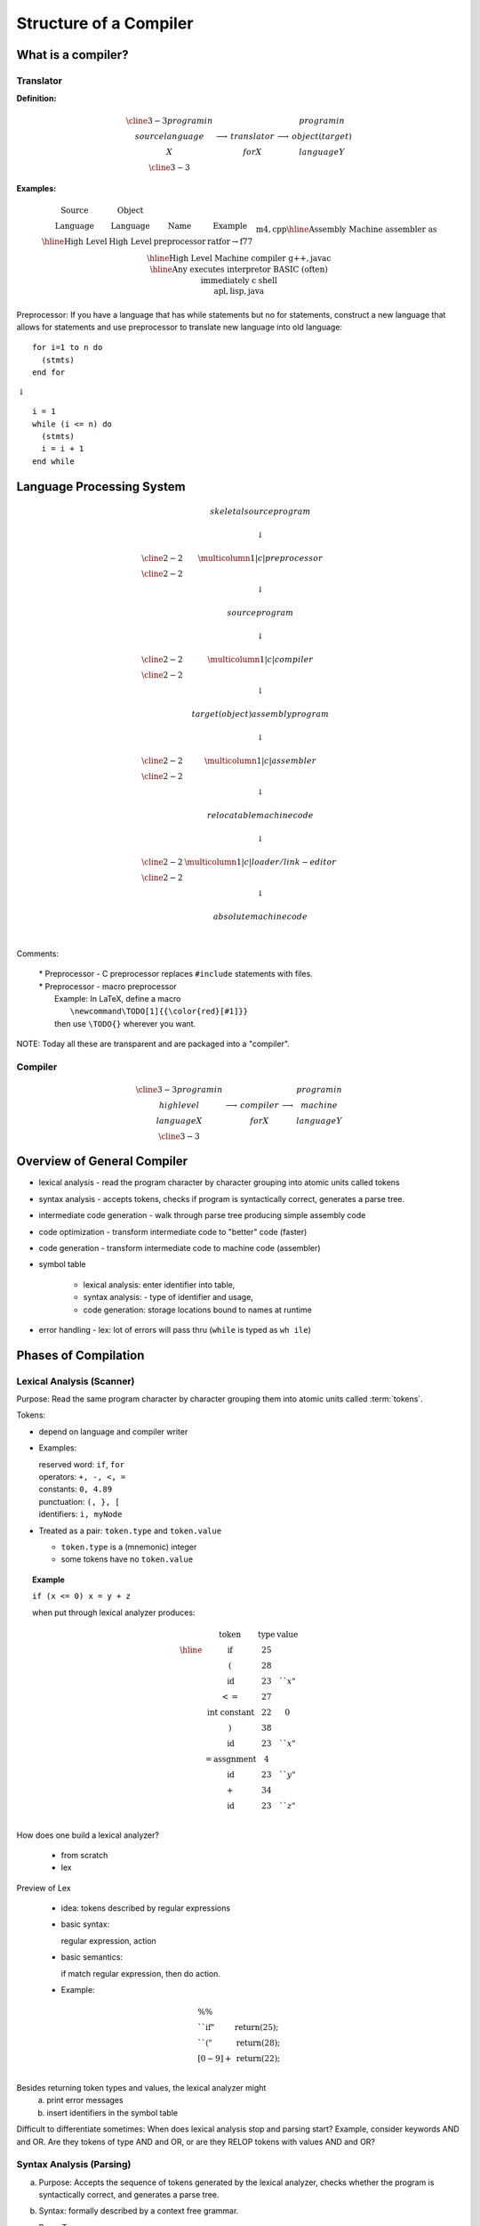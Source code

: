 .. This file is part of the OpenDSA eTextbook project. See
.. http://algoviz.org/OpenDSA for more details.
.. Copyright (c) 2012-2016 by the OpenDSA Project Contributors, and
.. distributed under an MIT open source license.

.. avmetadata::
   :author: Susan Rodger and Cliff Shaffer
   :requires:
   :satisfies: Compilers
   :topic:

Structure of a Compiler
=======================

What is a compiler?
-------------------

Translator
~~~~~~~~~~

**Definition:**

.. math::

   \begin{array}{cc|c|cc}
   \cline{3-3} program in & & & & program in \\ 
   source language & \longrightarrow & translator & \longrightarrow
   & object (target) \\ 
   X & & for X & & language Y \\
   \cline{3-3} 
   \end{array}

**Examples:**

.. math::

   \begin{array} {c|c|c|c}
   \mbox{Source} & \mbox{Object} & \\
   \mbox{Language} & \mbox{Language} & \mbox{Name} & \mbox{Example}  \\ \hline
   \mbox{High Level} & \mbox{High Level} & \mbox{preprocessor} & \mbox{ratfor} \rightarrow \mbox{f77} \\ 
   &&& \mbox{m4}, \mbox{cpp} \\ \hline 
   \mbox{Assembly} & \mbox{Machine} & \mbox{assembler} & \mbox{as} \\ \hline 
   \mbox{High Level} & \mbox{Machine} & \mbox{compiler} & \mbox{g++}, \mbox{javac} \\ \hline 
   \mbox{Any} & \mbox{executes} & \mbox{interpretor} & \mbox{BASIC (often)} \\ 
   & \mbox{immediately} & & \mbox{c shell} \\ 
   & & & \mbox{apl}, \mbox{lisp}, \mbox{java} \\ 
   \end{array}

Preprocessor: If you have a language that has while statements 
but no for statements, construct a new language that allows for 
statements and use preprocessor to translate new language into old 
language::

   for i=1 to n do
     (stmts)
   end for

|   :math:`\downarrow`

::

   i = 1
   while (i <= n) do
     (stmts)
     i = i + 1
   end while


Language Processing System 
--------------------------

.. math::

   \begin{array} {ccc} 
   & skeletal source program \\
   \\ 
   & \downarrow \\
   \\ \cline{2-2}
   & \multicolumn{1}{|c|}{preprocessor} \\
   \cline{2-2}   \\ 
   & \downarrow \\
   \\ 
   & source program \\
   \\ 
   & \downarrow \\
   \\ \cline{2-2}
   & \multicolumn{1}{|c|}{compiler} \\ \cline{2-2}
   \\ 
   & \downarrow \\
   \\ 
   & target (object) assembly program \\
   \\ 
   & \downarrow \\
   \\ \cline{2-2}
   & \multicolumn{1}{|c|}{assembler} \\ \cline{2-2}
   \\ 
   & \downarrow \\
   \\ 
   & relocatable machine code \\
   \\ 
   & \downarrow \\
   \\ \cline{2-2}
   & \multicolumn{1}{|c|}{loader/link-editor} \\ \cline{2-2}
   \\ 
   & \downarrow \\
   \\ 
   & absolute machine code \\
   \\ 
   \end{array}

Comments:

   | * Preprocessor - C preprocessor replaces ``#include`` statements 
       with files. 
   | * Preprocessor - macro preprocessor
   |   Example: In LaTeX, define a macro 
   |      ``\newcommand\TODO[1]{{\color{red}[#1]}}``
   |   then use ``\TODO{}`` wherever you want.

NOTE: Today all these are transparent and are packaged into a "compiler". 

Compiler
~~~~~~~~

.. math::

   \begin{array}{cc|c|cc} \cline{3-3}
   program in & & &   & program in \\ 
   high level & \longrightarrow & compiler & \longrightarrow
     & machine  \\
     language X & &  for X & & language  Y \\ \cline{3-3}
     \end{array}


Overview of General Compiler 
----------------------------

.. odsafig:: Images/st1over.png
   :width: 600
   :align: center
   :capalign: justify
   :figwidth: 90%
   :alt: st1over

* lexical analysis - read the program character by character
  grouping into atomic units called tokens 

* syntax analysis - accepts tokens, checks if program is
  syntactically correct, generates a parse tree. 

* intermediate code generation - walk through parse tree producing 
  simple assembly code 

* code optimization - transform intermediate code to "better"
  code (faster) 

* code generation - transform intermediate code to machine code 
  (assembler) 

* symbol table

   * lexical analysis: enter identifier into table, 
   * syntax analysis: - type of identifier and usage,
   * code generation: storage locations bound to names at runtime 

* error handling - lex: lot of errors will pass thru (``while`` is 
  typed as ``wh ile``) 


Phases of Compilation
---------------------

Lexical Analysis (Scanner)
~~~~~~~~~~~~~~~~~~~~~~~~~~

Purpose: Read the same program character by character grouping them
into atomic units called :term:`tokens`.

Tokens:

* depend on language and compiler writer

* Examples:

  | reserved word: ``if``, ``for``
  | operators: ``+, -, <, =``
  | constants: ``0, 4.89``
  | punctuation: ``(, }, [``
  | identifiers: ``i, myNode``

* Treated as a pair: ``token.type`` and ``token.value``

  * ``token.type`` is a (mnemonic) integer 
  * some tokens have no ``token.value``

.. topic:: Example

   | ``if (x <= 0) x = y + z``

   when put through lexical analyzer produces:

   .. math::

      \begin{array}{cc|c|cc}
      & \mbox{token} &  \mbox{type} & \mbox{value}  \\ \hline
      & \mbox{if} & 25 \\
      & ( & 28 \\
      & \mbox{id} & 23 & ``x" \\
      & <= & 27  \\
      & \mbox{int constant} & 22 & 0 \\
      & ) & 38 \\
      & \mbox{id} & 23 & ``x" \\
      & = \mbox{assgnment} & 4 \\
      & \mbox{id} & 23 & ``y" \\
      & + & 34 \\
      & \mbox{id} & 23 & ``z" \\
      \end{array}


How does one build a lexical analyzer?

   * from scratch
   * lex

Preview of Lex

   * idea: tokens described by regular expressions

   * basic syntax:

     regular expression, action

   * basic semantics:

     if match regular expression, then do action.

   * Example:

.. math::

   \begin{array} {ll}
   \%\% \\
   ``\mbox{if}" & \mbox{return}(25);\\
   ``("  & \mbox{return}(28); \\
   [0-9]+ & \mbox{return}(22); \\
   \end{array}


Besides returning token types and values, the lexical analyzer might
   a) print error messages
   b) insert identifiers in the symbol table

Difficult to differentiate sometimes:
When does lexical analysis stop and parsing start?
Example, consider keywords AND and OR.
Are they tokens of type AND and OR, or are they RELOP tokens with
values AND and OR? 


Syntax Analysis (Parsing)
~~~~~~~~~~~~~~~~~~~~~~~~~

a. Purpose: Accepts the sequence of tokens generated by the 
   lexical analyzer, checks whether the program is syntactically
   correct, and generates a parse tree. 

b. Syntax: formally described by a context free grammar. 

c. Parse Tree

   ``if (x <= 0) x = y + z``


   .. odsafig:: Images/st1ptree.png
      :width: 500
      :align: center
      :capalign: justify
      :figwidth: 90%
      :alt: st1ptree


d. How does one build a parser?

   * from scratch
   * using a parser generator such as yacc

1.3.3 Intermediate Code Generator
~~~~~~~~~~~~~~~~~~~~~~~~~~~~~~~~~

a. Purpose: Traverse the parse tree, producing simple intermediate
   code.

b. Three-Address Code: Sequence of instructions, each has at most
   three operands.
   (like assembly in which each memory location can act like a register). 

   Instructions:

   | 1. ``id := id op id``
   | 2. ``goto label``
   | 3. ``if condition goto label``


.. topic:: Example

   | ``if (x <= 0) x = x + z``
   |
   |           :math:`\downarrow`
   |
   |       ``if (x <= 0) goto L1``
   |       ``goto L2``
   | ``L1: x := y + z``
   | ``L2:``

Some compilers combine syntax analysis and intermediate code
generation (i.e. no parse tree is generated)  


1.3.4 Intermediate Code Generation
~~~~~~~~~~~~~~~~~~~~~~~~~~~~~~~~~~

Purpose: Transform the intermediate code into "better" code.

Examples:

1) Rearrangement of Code

::

       if (x <= 0) goto L1               if (x$>$0 goto L2
       goto L2                ==>        x = y $+$ z
   L1: x = y + z                     L2:
   L2:

2) Redundancy Elimination

::

   a = w + x + y                         T1 = x + y
                              ==>        a = w + T1
   b = x + y + z                         b = T1 + z

3) Strength Reduction

::
   
   x^2                        ==>        x*x
   expensive                  ==>        cheap
   operator                              operator

4) Frequency  Reduction
 
::

   for (i=1; i<n; i=i+1)                 T1 = sqrt(26)
     x = sqrt(26)             ==>        for (i=1; i<n; i=i+1)
   }                                       x = T1
                                         }

Remarks:

1) Main criteria for optimization is speed.

2) Optimization takes time; hence it 

   * is optional 
   * may not be desirable (in low level CS class) 

Code Generation
~~~~~~~~~~~~~~~

Purpose: Transform intermediate code to machine code (assembler)

Example: ``a = b + c``

   | ``mov  b, R1``
   | ``add  c, R1``
   | ``mov  R1, a``

Remarks

1) completely machine dependent whereas other phases are not 

2) "register allocation" is the most difficult task 

   * idea - use registers (fast access) to avoid memory use
     (slow access)
   * problem - only a finite number of registers (during intermediate 
     code phase, one assumes an infinite number) 

Symbol Table
~~~~~~~~~~~~

Purpose: record information about various objects in the source program

Examples

* procedure - number and type of arguments
* simple variable - type
* array - type, size

Use - information is required during

* parsing (for type checking) 
* code generation (for generating the correct operand, allocating memory) 


Error Handler
~~~~~~~~~~~~~

Errors - all errors should be

* detected
* detected correctly
* detected as soon as possible
* reported at the appropriate place and in a helpful manner

Purpose

* report errors
* "error recovery" - Be able to proceed with processing

Note: Errors can occur in each phase

* misspelled token
* wrong syntax
* improper procedure call
* statements that cannot be reached
